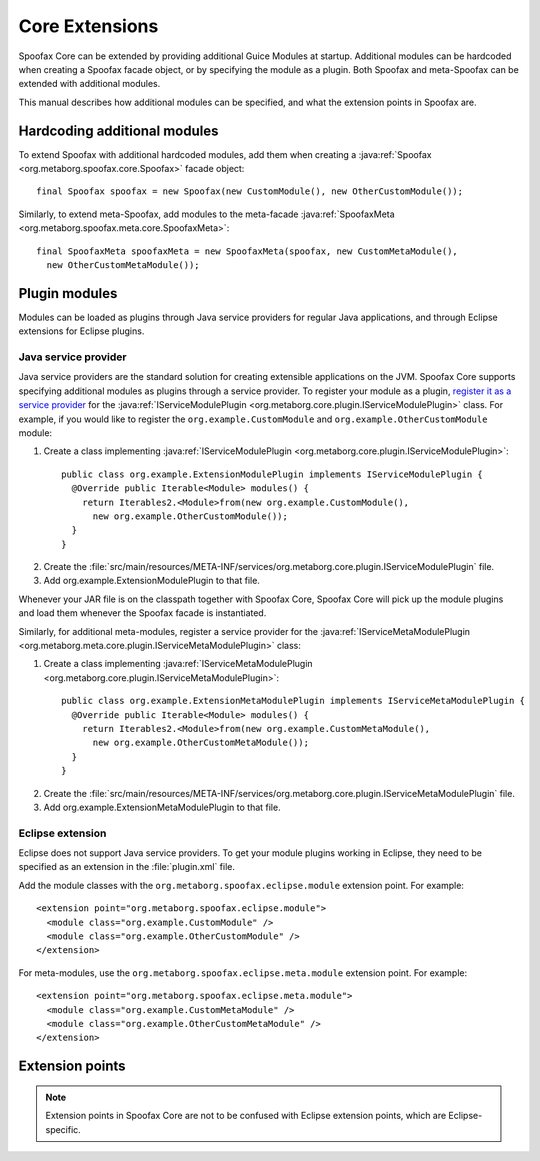 .. highlight:: java

===============
Core Extensions
===============

Spoofax Core can be extended by providing additional Guice Modules at startup.
Additional modules can be hardcoded when creating a Spoofax facade object, or by specifying the module as a plugin.
Both Spoofax and meta-Spoofax can be extended with additional modules.

This manual describes how additional modules can be specified, and what the extension points in Spoofax are.

-----------------------------
Hardcoding additional modules
-----------------------------

To extend Spoofax with additional hardcoded modules, add them when creating a :java:ref:`Spoofax <org.metaborg.spoofax.core.Spoofax>` facade object::

   final Spoofax spoofax = new Spoofax(new CustomModule(), new OtherCustomModule());

Similarly, to extend meta-Spoofax, add modules to the meta-facade :java:ref:`SpoofaxMeta <org.metaborg.spoofax.meta.core.SpoofaxMeta>`::

   final SpoofaxMeta spoofaxMeta = new SpoofaxMeta(spoofax, new CustomMetaModule(),
     new OtherCustomMetaModule());

--------------
Plugin modules
--------------

Modules can be loaded as plugins through Java service providers for regular Java applications, and through Eclipse extensions for Eclipse plugins.

^^^^^^^^^^^^^^^^^^^^^
Java service provider
^^^^^^^^^^^^^^^^^^^^^

Java service providers are the standard solution for creating extensible applications on the JVM.
Spoofax Core supports specifying additional modules as plugins through a service provider.
To register your module as a plugin, `register it as a service provider <https://docs.oracle.com/javase/tutorial/ext/basics/spi.html#register-service-providers>`_ for the :java:ref:`IServiceModulePlugin <org.metaborg.core.plugin.IServiceModulePlugin>` class.
For example, if you would like to register the ``org.example.CustomModule`` and ``org.example.OtherCustomModule`` module:

1. Create a class implementing :java:ref:`IServiceModulePlugin <org.metaborg.core.plugin.IServiceModulePlugin>`:
  ::

    public class org.example.ExtensionModulePlugin implements IServiceModulePlugin {
      @Override public Iterable<Module> modules() {
        return Iterables2.<Module>from(new org.example.CustomModule(),
          new org.example.OtherCustomModule());
      }
    }

2. Create the :file:`src/main/resources/META-INF/services/org.metaborg.core.plugin.IServiceModulePlugin` file.
3. Add org.example.ExtensionModulePlugin to that file.

Whenever your JAR file is on the classpath together with Spoofax Core, Spoofax Core will pick up the module plugins and load them whenever the Spoofax facade is instantiated.

Similarly, for additional meta-modules, register a service provider for the :java:ref:`IServiceMetaModulePlugin <org.metaborg.meta.core.plugin.IServiceMetaModulePlugin>` class:

1. Create a class implementing :java:ref:`IServiceMetaModulePlugin <org.metaborg.core.plugin.IServiceMetaModulePlugin>`:
  ::

    public class org.example.ExtensionMetaModulePlugin implements IServiceMetaModulePlugin {
      @Override public Iterable<Module> modules() {
        return Iterables2.<Module>from(new org.example.CustomMetaModule(),
          new org.example.OtherCustomMetaModule());
      }
    }

2. Create the :file:`src/main/resources/META-INF/services/org.metaborg.core.plugin.IServiceMetaModulePlugin` file.
3. Add org.example.ExtensionMetaModulePlugin to that file.

^^^^^^^^^^^^^^^^^
Eclipse extension
^^^^^^^^^^^^^^^^^

.. highlight:: xml

Eclipse does not support Java service providers.
To get your module plugins working in Eclipse, they need to be specified as an extension in the :file:`plugin.xml` file.

Add the module classes with the ``org.metaborg.spoofax.eclipse.module`` extension point. For example::

   <extension point="org.metaborg.spoofax.eclipse.module">
     <module class="org.example.CustomModule" />
     <module class="org.example.OtherCustomModule" />
   </extension>

For meta-modules, use the ``org.metaborg.spoofax.eclipse.meta.module`` extension point. For example::

   <extension point="org.metaborg.spoofax.eclipse.meta.module">
     <module class="org.example.CustomMetaModule" />
     <module class="org.example.OtherCustomMetaModule" />
   </extension>


----------------
Extension points
----------------

.. todo:: This part of the documentation has not been written yet.

.. note:: Extension points in Spoofax Core are not to be confused with Eclipse extension points, which are Eclipse-specific.
